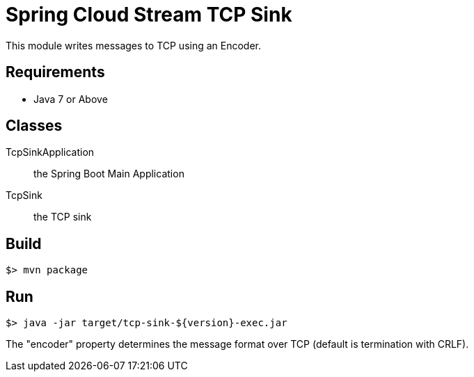 = Spring Cloud Stream TCP Sink

This module writes messages to TCP using an Encoder.

== Requirements

* Java 7 or Above

== Classes

TcpSinkApplication:: the Spring Boot Main Application
TcpSink:: the TCP sink

== Build

```
$> mvn package
```

== Run

```
$> java -jar target/tcp-sink-${version}-exec.jar
```

The "encoder" property determines the message format over TCP (default is termination with CRLF).
